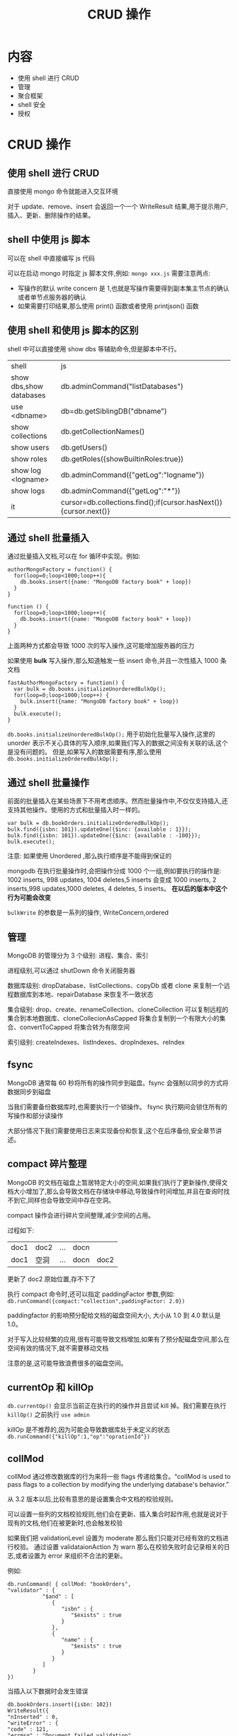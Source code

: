 #+title: CRUD 操作

* 内容

- 使用 shell 进行 CRUD
- 管理
- 聚合框架
- shell 安全
- 授权

* CRUD 操作

** 使用 shell 进行 CRUD

直接使用 mongo 命令就能进入交互环境

对于 update、remove、insert 会返回一个一个 WriteResult 结果,用于提示用户,插入、更新、删除操作的结果。

** shell 中使用 js 脚本

可以在 shell 中直接编写 js 代码

可以在启动 mongo 时指定 js 脚本文件,例如: ~mongo xxx.js~
需要注意两点:
- 写操作的默认 write concern 是 1,也就是写操作需要得到副本集主节点的确认或者单节点服务器的确认
- 如果需要打印结果,那么使用 print() 函数或者使用 printjson() 函数

** 使用 shell 和使用 js 脚本的区别

shell 中可以直接使用 show dbs 等辅助命令,但是脚本中不行。


| shell                   | js                                    |
| show dbs,show databases | db.adminCommand("listDatabases")      |
| use <dbname>            | db=db.getSiblingDB("dbname")          |
| show collections        | db.getCollectionNames()               |
| show users              | db.getUsers()                         |
| show roles              | db.getRoles({showBuiltinRoles:true})  |
| show log <logname>      | db.adminCommand({"getLog":"logname"}) |
| show logs               | db.adminCommand({"getLog":"*"})       |
| it                      | cursor=db.collections.find();if(cursor.hasNext()){cursor.next()} |

** 通过 shell 批量插入

通过批量插入文档,可以在 for 循环中实现。例如:
#+begin_src mongo
  authorMongoFactory = function() {
    for(loop=0;loop<1000;loop++){
      db.books.insert({name: "MongoDB factory book" + loop})
    }
  }

  function () {
    for(loop=0;loop<1000;loop++){
      db.books.insert({name: "MongoDB factory book" + loop})
    }
  }
#+end_src
上面两种方式都会导致 1000 次的写入操作,这可能增加服务器的压力

如果使用 *bulk* 写入操作,那么知道触发一些 insert 命令,并且一次性插入 1000 条文档
#+begin_src mongo
  fastAuthorMongoFactory = function() {
    var bulk = db.books.initializeUnorderedBulkOp();
    for(loop=0;loop<1000;loop++) {
      bulk.insert({name: "MongoDB factory book" + loop})
    }
    bulk.execute();
  }
#+end_src
~db.books.initializeUnorderedBulkOp();~  用于初始化批量写入操作,这里的 unorder 表示不关心具体的写入顺序,如果我们写入的数据之间没有关联的话,这个是没有问题的。
但是,如果写入的数据需要有序,那么使用 ~db.books.initializeOrderedBulkOp();~

** 通过 shell 批量操作

前面的批量插入在某些场景下不用考虑顺序。然而批量操作中,不仅仅支持插入,还支持其他操作。使用的方式和批量插入时一样的。
#+begin_src mongo
  var bulk = db.bookOrders.initializeOrderedBulkOp();
  bulk.find({isbn: 101}).updateOne({$inc: {available : 1}});
  bulk.find({isbn: 101}).updateOne({$inc: {available : -100}});
  bulk.execute();
#+end_src

注意: 如果使用 Unordered ,那么执行顺序是不能得到保证的

mongodb 在执行批量操作时,会把操作分成 1000 个一组,例如要执行的操作是:
1002 inserts, 998 updates, 1004 deletes,5 inserts 会变成 1000 inserts, 2 inserts,998 updates,1000 deletes, 4 deletes, 5 inserts。 *在以后的版本中这个行为可能会改变*

~bulkWrite~ 的参数是一系列的操作, WriteConcern,ordered

** 管理

MongoDB 的管理分为 3 个级别: 进程、集合、索引

进程级别,可以通过 shutDown 命令关闭服务器

数据库级别: dropDatabase、listCollections、copyDb 或者 clone 来复制一个远程数据库到本地、repairDatabase 来恢复不一致状态

集合级别: drop、create、renameCollection、cloneCollection 可以复制远程的集合到本地数据库、cloneCollecionAsCapped 将集合复制到一个有限大小的集合、convertToCapped 将集合转为有限空间

索引级别: createIndexes、listIndexes、dropIndexes、reIndex

** fsync

MongoDB 通常每 60 秒将所有的操作同步到磁盘。fsync 会强制以同步的方式将数据同步到磁盘

当我们需要备份数据库时,也需要执行一个锁操作。 fsync 执行期间会锁住所有的写操作和部分读操作

大部分情况下我们需要使用日志来实现备份和恢复,这个在后序备份,安全章节讲述。

** compact 碎片整理

MongoDB 的文档在磁盘上暂居特定大小的空间,如果我们执行了更新操作,使得文档大小增加了,那么会导致文档在存储块中移动,导致操作时间增加,并且在查询时找不到它,同样也会导致空间中存在空洞。

compact 操作会进行碎片空间整理,减少空间的占用。

过程如下:
| doc1 | doc2 | ... | docn |      |
| doc1 | 空洞 | ... | docn | doc2 |
更新了 doc2 原始位置,存不下了

执行 compact 命令时,还可以指定 paddingFactor 参数,例如: ~db.runCommand({compact:"collection",paddingFactor: 2.0})~

paddingfactor 的影响预分配给文档的磁盘空间大小, 大小从 1.0 到 4.0 默认是 1.0。

对于写入比较频繁的应用,很有可能导致文档增加,如果有了预分配磁盘空间,那么在空间有效的情况下,就不需要移动文档

注意的是,这可能导致浪费很多的磁盘空间。

** currentOp 和 killOp

~db.currentOp()~ 会显示当前正在执行的的操作并且尝试 kill 掉。我们需要在执行 ~killOp()~ 之前执行 ~use admin~

killOp 是不推荐的,因为可能会导致数据库处于未定义的状态 ~db.runCommand({"killOp":1,"op":"oprationId"})~

** collMod

collMod 通过修改数据库的行为来将一些 flags 传递给集合。“collMod is used to pass flags to a collection by modifying the underlying database's behavior.”

从 3.2 版本以后,比较有意思的是设置集合中文档的校验规则。

可以设置一些列的文档校验规则,他们会在更新、插入集合时起作用,也就是说对于现有的文档,他们在被更新时,也会触发校验

如果我们把 validationLevel 设置为 moderate 那么我们只能对已经有效的文档进行校验。
通过设置 validataionAction 为 warn 那么在校验失败时会记录相关的日志,或者设置为 error 来组织不合法的更新。

例如:
#+begin_src mongo
  db.runCommand( { collMod: "bookOrders",
  "validator" : {
             "$and" : [
                {
                   "isbn" : {
                      "$exists" : true
                   }
                },
                {
                   "name" : {
                      "$exists" : true
                   }
                }
             ]
          }
  })
#+end_src
当插入以下数据时会发生错误
#+begin_src mongo
  db.bookOrders.insert({isbn: 102})
  WriteResult({
  "nInserted" : 0,
  "writeError" : {
  "code" : 121,
  "errmsg" : "Document failed validation"
  }
  })
#+end_src

** touch

touch 命令可以将数据或者索引加载到内存中。当我们需要脚本中使用数据或者索引时,这个操作可以提高速度。

在生成环境中需要谨慎使用,因为将数据和索引导入内存可能会将现有数据替换掉。

~db.runCommand({touch:"bookOrders",data: true/false, index: true/false})~

* shell 中执行 MapReduce

在 MongoDB 的整个发展过程中,在 shell 中编写 MapReduce 没有得到重视和广泛使用。

MapReduce 用于获取大的数据集的聚合结果。 他的主要特点是并行。

...

* 聚合框架

聚合框架中主要包含 3 种操作: 类似于查询的过滤器,过滤文档,将文档进行转换以便输入给下一个阶段

** SQL 和聚合的对比

| SQL           | 聚合框架 |
| where/having  | $match   |
| GROUP BY      | $group   |
| ORDER BY      | $sort    |
| select        | $project |
| limit         | $limit   |
| sum()/count() | $sum     |
| join          | $lookup  |

** 聚合和 MapReduce 的对比

MongoDB 中有 3 种方式来获取数据: 查询、聚合、MapReduce。这 3 个都可以无限次的进行链式调用,但是什么时候适合用聚合,什么时候适合用 MapReduce 需要搞清楚

聚合是基于管道的,这就使得我们能够使用一系列的转换和处理来将输入数据转为输出数据。当我们需要单独使用中间结果,或者将中间结果交给并行管道时也非常有帮助。但是我们只能使用 MongoDB 提供的操作符来获取结果,所以需要确认,结果是否能够在可用的操作符下获得。

MapReduce 通常是在需要周期性的聚合大量数据时用到。

* shell 的安全性

MongoDB 是以方便开发场景的数据库,一开始没有考虑数据库级别的安全。

所以需要在生产环境下做好安全性校验。

** 认证和授权

认证和授权有时候会被搞混,认证适用于识别用户,授权适用于知道用户是都拥有某些权限。

** MongoDB 的认证

最基本的认证是用户名和密码。默认情况下 MongoDB 没有开启用户认证的。需要在启动时加上 ~mongod --auth~

需要在未开启认证的情况下,在 admin 数据库中创建一个 admin 账号
#+begin_src mongo
  use admin

  db.createUser(
    {
      user: <username>,
      pwd: <password>,
      roles: [{role: <userRole>,db: "admin"}]
    }
  )
#+end_src
userRole 可以是以下的内容: root、dbAdminAnyDatabase、userAdminAnyDatabase、readWriteAnyDatabase、readAnyDatabase、dbOwner、dbAmin、userAdmin、readWrite、read

root 是超级用户,拥有所有权限,不推荐使用,除了特殊场景

AnyDatabase 拥有所有数据库的权限

其余的是特定数据库的角色

集群的管理拥有更多的角色,在副本集那块讲到

** 安全建议

*** 启用 ssl

~mongod --sslMode requireSSL --sslPEMKeyFile <pem> --sslCAFile <ca>~

也可以在配置文件中定义,例如在 yaml 中
#+begin_src yaml
  net:
    ssl:
       mode: requireSSL
       PEMKeyFile: /etc/ssl/mongodb.pem
       CAFile: /etc/ssl/ca.pem
       disabledProtocols: TLS1_0,TLS1_1,TLS1_2
#+end_src

*** 数据加密

推荐使用 WiredTiger,它从 3.2 版本原生支持数据加密。

如果是社区版本,可以使用加密的磁盘文件系统。

*** 限制网络暴露

老的安全策略是 只允许白名单 ip 访问

配置如下:
#+begin_src yaml
  net:
    bindIp: ip1,ip2,...ipn
#+end_src

*** 防火墙和 vpn

通过防火墙来防止外部网络访问

vpn 也可以提供一定的安全,但是不能仅依赖于 vpn

*** 审查

不论使用了什么样的安全系统,都应当审核数据库集合的一些更改操作。

*** 使用安全配置选项

* MongoDB 的认证

默认情况下,MongoDB 使用 SCRAM-SHA-1 作为默认的认证机制,它基于 SHA-1 用户名/密码的认证机制。所有的驱动和 mongoshell 自身读内置了方法来支持它。

** 企业版本

企业版本中提供了更多了安全性和管理功能

** Kerberos 认证

企业版本中提供了 Kerberos 身份验证

[[https://blog.csdn.net/sky_jiangcheng/article/details/81070240][Kerberos 详解]]

** LDAP 认证

和 Kerberos 类似,企业版本中提供

